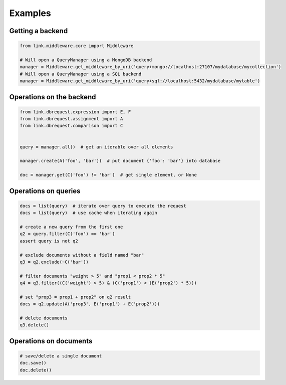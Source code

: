 Examples
========

Getting a backend
-----------------

.. code-block:: python

   from link.middleware.core import Middleware

   # Will open a QueryManager using a MongoDB backend
   manager = Middleware.get_middleware_by_uri('query+mongo://localhost:27107/mydatabase/mycollection')
   # Will open a QueryManager using a SQL backend
   manager = Middleware.get_middleware_by_uri('query+sql://localhost:5432/mydatabase/mytable')


Operations on the backend
-------------------------

.. code-block:: python

   from link.dbrequest.expression import E, F
   from link.dbrequest.assignment import A
   from link.dbrequest.comparison import C


   query = manager.all()  # get an iterable over all elements

   manager.create(A('foo', 'bar'))  # put document {'foo': 'bar'} into database

   doc = manager.get(C('foo') != 'bar')  # get single element, or None

Operations on queries
---------------------

.. code-block:: python

   docs = list(query)  # iterate over query to execute the request
   docs = list(query)  # use cache when iterating again

   # create a new query from the first one
   q2 = query.filter(C('foo') == 'bar')
   assert query is not q2

   # exclude documents without a field named "bar"
   q3 = q2.exclude(~C('bar'))

   # filter documents "weight > 5" and "prop1 < prop2 * 5"
   q4 = q3.filter((C('weight') > 5) & (C('prop1') < (E('prop2') * 5)))

   # set "prop3 = prop1 + prop2" on q2 result
   docs = q2.update(A('prop3', E('prop1') + E('prop2')))

   # delete documents
   q3.delete()

Operations on documents
-----------------------

.. code-block:: python

   # save/delete a single document
   doc.save()
   doc.delete()

